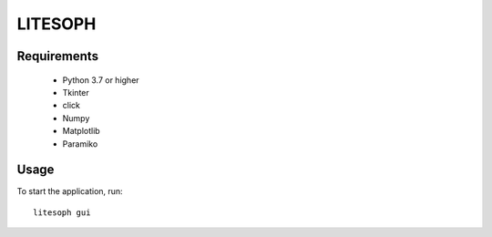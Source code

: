 ============================
 LITESOPH
============================


Requirements
============

  * Python 3.7 or higher
  * Tkinter
  * click
  * Numpy
  * Matplotlib
  * Paramiko

Usage
=====

To start the application, run::

   litesoph gui


